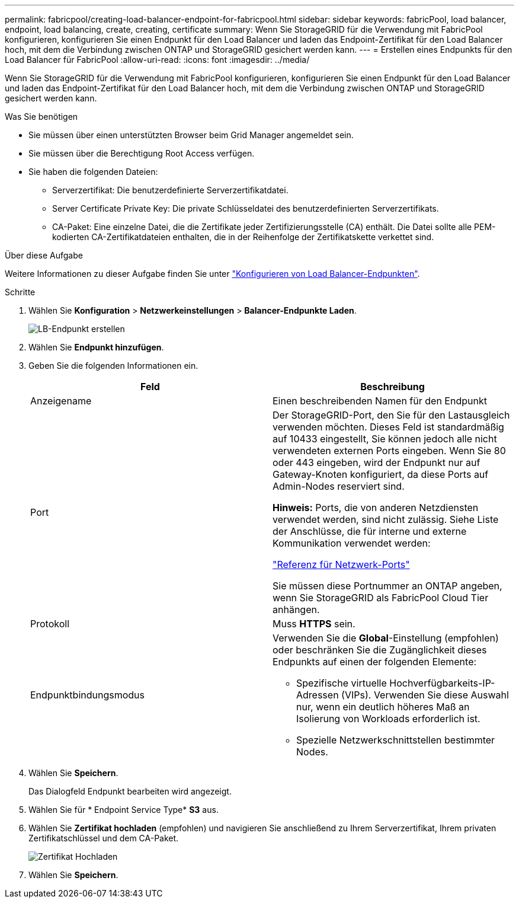 ---
permalink: fabricpool/creating-load-balancer-endpoint-for-fabricpool.html 
sidebar: sidebar 
keywords: fabricPool, load balancer, endpoint, load balancing, create, creating, certificate 
summary: Wenn Sie StorageGRID für die Verwendung mit FabricPool konfigurieren, konfigurieren Sie einen Endpunkt für den Load Balancer und laden das Endpoint-Zertifikat für den Load Balancer hoch, mit dem die Verbindung zwischen ONTAP und StorageGRID gesichert werden kann. 
---
= Erstellen eines Endpunkts für den Load Balancer für FabricPool
:allow-uri-read: 
:icons: font
:imagesdir: ../media/


[role="lead"]
Wenn Sie StorageGRID für die Verwendung mit FabricPool konfigurieren, konfigurieren Sie einen Endpunkt für den Load Balancer und laden das Endpoint-Zertifikat für den Load Balancer hoch, mit dem die Verbindung zwischen ONTAP und StorageGRID gesichert werden kann.

.Was Sie benötigen
* Sie müssen über einen unterstützten Browser beim Grid Manager angemeldet sein.
* Sie müssen über die Berechtigung Root Access verfügen.
* Sie haben die folgenden Dateien:
+
** Serverzertifikat: Die benutzerdefinierte Serverzertifikatdatei.
** Server Certificate Private Key: Die private Schlüsseldatei des benutzerdefinierten Serverzertifikats.
** CA-Paket: Eine einzelne Datei, die die Zertifikate jeder Zertifizierungsstelle (CA) enthält. Die Datei sollte alle PEM-kodierten CA-Zertifikatdateien enthalten, die in der Reihenfolge der Zertifikatskette verkettet sind.




.Über diese Aufgabe
Weitere Informationen zu dieser Aufgabe finden Sie unter link:../admin/configuring-load-balancer-endpoints.html["Konfigurieren von Load Balancer-Endpunkten"].

.Schritte
. Wählen Sie *Konfiguration* > *Netzwerkeinstellungen* > *Balancer-Endpunkte Laden*.
+
image::../media/load_balancer_endpoint_create_http.png[LB-Endpunkt erstellen]

. Wählen Sie *Endpunkt hinzufügen*.
. Geben Sie die folgenden Informationen ein.
+
[cols="1a,1a"]
|===
| Feld | Beschreibung 


 a| 
Anzeigename
 a| 
Einen beschreibenden Namen für den Endpunkt



 a| 
Port
 a| 
Der StorageGRID-Port, den Sie für den Lastausgleich verwenden möchten. Dieses Feld ist standardmäßig auf 10433 eingestellt, Sie können jedoch alle nicht verwendeten externen Ports eingeben. Wenn Sie 80 oder 443 eingeben, wird der Endpunkt nur auf Gateway-Knoten konfiguriert, da diese Ports auf Admin-Nodes reserviert sind.

*Hinweis:* Ports, die von anderen Netzdiensten verwendet werden, sind nicht zulässig. Siehe Liste der Anschlüsse, die für interne und externe Kommunikation verwendet werden:

link:../network/network-port-reference.html["Referenz für Netzwerk-Ports"]

Sie müssen diese Portnummer an ONTAP angeben, wenn Sie StorageGRID als FabricPool Cloud Tier anhängen.



 a| 
Protokoll
 a| 
Muss *HTTPS* sein.



 a| 
Endpunktbindungsmodus
 a| 
Verwenden Sie die *Global*-Einstellung (empfohlen) oder beschränken Sie die Zugänglichkeit dieses Endpunkts auf einen der folgenden Elemente:

** Spezifische virtuelle Hochverfügbarkeits-IP-Adressen (VIPs). Verwenden Sie diese Auswahl nur, wenn ein deutlich höheres Maß an Isolierung von Workloads erforderlich ist.
** Spezielle Netzwerkschnittstellen bestimmter Nodes.


|===
. Wählen Sie *Speichern*.
+
Das Dialogfeld Endpunkt bearbeiten wird angezeigt.

. Wählen Sie für * Endpoint Service Type* *S3* aus.
. Wählen Sie *Zertifikat hochladen* (empfohlen) und navigieren Sie anschließend zu Ihrem Serverzertifikat, Ihrem privaten Zertifikatschlüssel und dem CA-Paket.
+
image::../media/load_balancer_endpoint_upload_cert.png[Zertifikat Hochladen]

. Wählen Sie *Speichern*.

